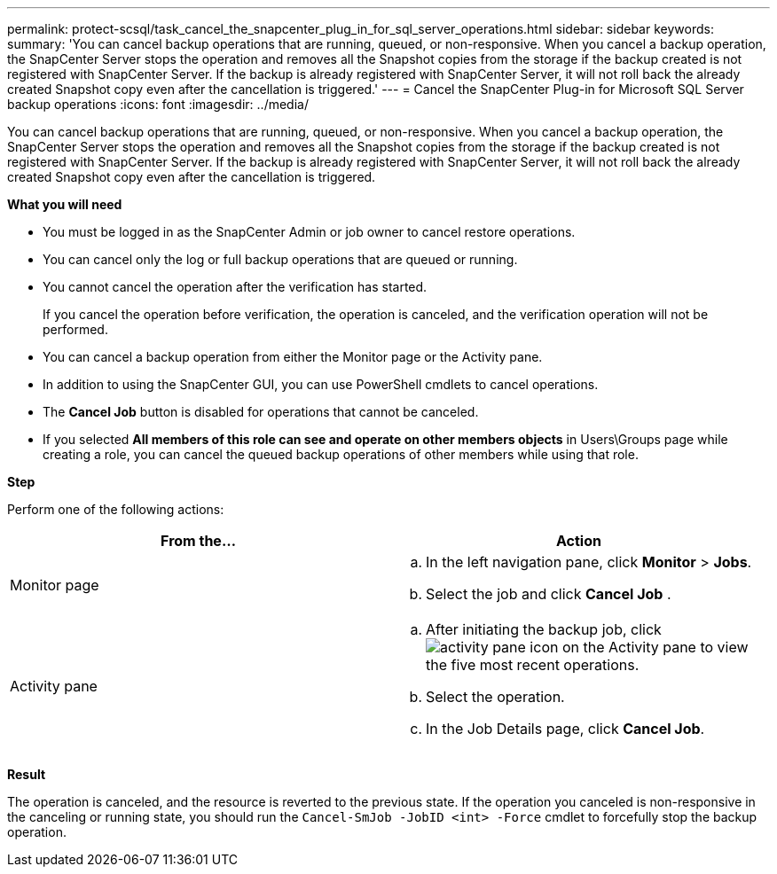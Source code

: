 ---
permalink: protect-scsql/task_cancel_the_snapcenter_plug_in_for_sql_server_operations.html
sidebar: sidebar
keywords:
summary: 'You can cancel backup operations that are running, queued, or non-responsive. When you cancel a backup operation, the SnapCenter Server stops the operation and removes all the Snapshot copies from the storage if the backup created is not registered with SnapCenter Server. If the backup is already registered with SnapCenter Server, it will not roll back the already created Snapshot copy even after the cancellation is triggered.'
---
= Cancel the SnapCenter Plug-in for Microsoft SQL Server backup operations
:icons: font
:imagesdir: ../media/

[.lead]
You can cancel backup operations that are running, queued, or non-responsive. When you cancel a backup operation, the SnapCenter Server stops the operation and removes all the Snapshot copies from the storage if the backup created is not registered with SnapCenter Server. If the backup is already registered with SnapCenter Server, it will not roll back the already created Snapshot copy even after the cancellation is triggered.

*What you will need*

* You must be logged in as the SnapCenter Admin or job owner to cancel restore operations.
* You can cancel only the log or full backup operations that are queued or running.
* You cannot cancel the operation after the verification has started.
+
If you cancel the operation before verification, the operation is canceled, and the verification operation will not be performed.

* You can cancel a backup operation from either the Monitor page or the Activity pane.
* In addition to using the SnapCenter GUI, you can use PowerShell cmdlets to cancel operations.
* The *Cancel Job* button is disabled for operations that cannot be canceled.
* If you selected *All members of this role can see and operate on other members objects* in Users\Groups page while creating a role, you can cancel the queued backup operations of other members while using that role.

*Step*

Perform one of the following actions:

|===
| From the...| Action

a|
Monitor page
a|

 .. In the left navigation pane, click *Monitor* > *Jobs*.
 .. Select the job and click *Cancel Job* .

a|
Activity pane
a|

 .. After initiating the backup job, click image:../media/activity_pane_icon.gif[] on the Activity pane to view the five most recent operations.
 .. Select the operation.
 .. In the Job Details page, click *Cancel Job*.
|===

*Result*

The operation is canceled, and the resource is reverted to the previous state. If the operation you canceled is non-responsive in the canceling or running state, you should run the `Cancel-SmJob -JobID <int> -Force` cmdlet to forcefully stop the backup operation.
